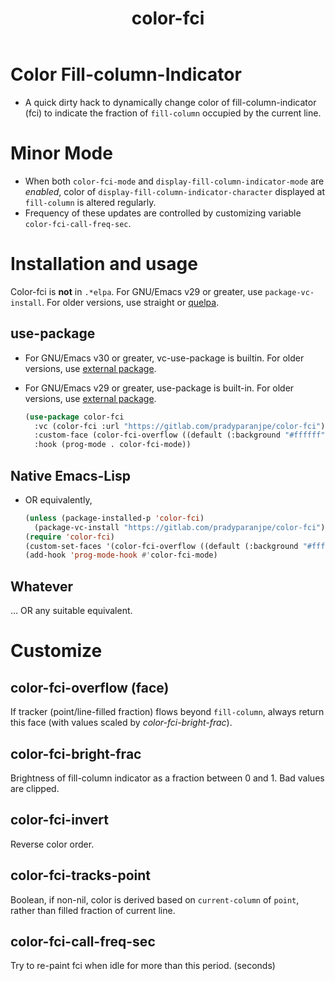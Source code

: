 #+title: color-fci
#+property: header-args :results no :eval never
#+OPTIONS: _:nil
#+html: <a href="https://www.gnu.org/software/emacs/"><img alt="GNU/Emacs" src="https://badgen.net/badge/Made%20for/GNU%2FEmacs/purple?icon=https://upload.wikimedia.org/wikipedia/commons/0/08/EmacsIcon.svg"/></a>

* Color Fill-column-Indicator
- A quick dirty hack to dynamically change color of fill-column-indicator (fci) to indicate the fraction of =fill-column= occupied by the current line.

* Minor Mode
  - When both =color-fci-mode= and =display-fill-column-indicator-mode= are /enabled/, color of =display-fill-column-indicator-character= displayed at =fill-column= is altered regularly.
  - Frequency of these updates are controlled by customizing variable =color-fci-call-freq-sec=.

* Installation and usage
Color-fci is *not* in =.*elpa=.
For GNU/Emacs v29 or greater, use =package-vc-install=.
For older versions, use straight or [[https://github.com/quelpa/quelpa][quelpa]].

** use-package
- For GNU/Emacs v30 or greater, vc-use-package is builtin.
  For older versions, use [[https://github.com/slotThe/vc-use-package][external package]].
- For GNU/Emacs v29 or greater, use-package is built-in.
  For older versions, use [[https://github.com/jwiegley/use-package][external package]].
  #+begin_src emacs-lisp
    (use-package color-fci
      :vc (color-fci :url "https://gitlab.com/pradyparanjpe/color-fci")
      :custom-face (color-fci-overflow ((default (:background "#ffffff"))))
      :hook (prog-mode . color-fci-mode))
      #+end_src

** Native Emacs-Lisp
- OR equivalently,
  #+begin_src emacs-lisp
    (unless (package-installed-p 'color-fci)
      (package-vc-install "https://gitlab.com/pradyparanjpe/color-fci"))
    (require 'color-fci)
    (custom-set-faces '(color-fci-overflow ((default (:background "#ffffff")))))
    (add-hook 'prog-mode-hook #'color-fci-mode)
    #+end_src

** Whatever
… OR any suitable equivalent.

* Customize
** color-fci-overflow (face)
If tracker (point/line-filled fraction) flows beyond =fill-column=,
always return this face (with values scaled by [[*color-fci-bright-frac][color-fci-bright-frac]]).

** color-fci-bright-frac
Brightness of fill-column indicator as a fraction between 0 and 1.
Bad values are clipped.

** color-fci-invert
Reverse color order.

** color-fci-tracks-point
Boolean, if non-nil, color is derived based on =current-column= of =point=,
rather than filled fraction of current line.

** color-fci-call-freq-sec
Try to re-paint fci when idle for more than this period. (seconds)
